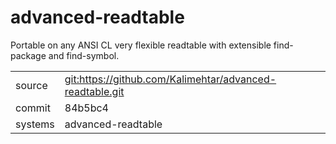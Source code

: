* advanced-readtable

Portable on any ANSI CL very flexible readtable with extensible find-package and find-symbol.

|---------+----------------------------------------------------------|
| source  | git:https://github.com/Kalimehtar/advanced-readtable.git |
| commit  | 84b5bc4                                                  |
| systems | advanced-readtable                                       |
|---------+----------------------------------------------------------|
